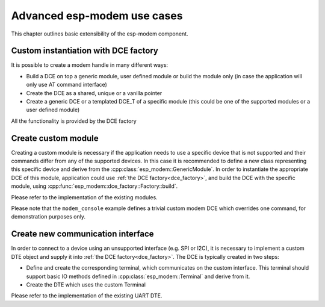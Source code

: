 Advanced esp-modem use cases
============================

This chapter outlines basic extensibility of the esp-modem component.

.. _dce_factory:

Custom instantiation with DCE factory
--------------------------------------

It is possible to create a modem handle in many different ways:

- Build a DCE on top a generic module, user defined module or build the module only (in case the application will only use AT command interface)
- Create the DCE as a shared, unique or a vanilla pointer
- Create a generic DCE or a templated DCE_T of a specific module (this could be one of the supported modules or a user defined module)

All the functionality is provided by the DCE factory

.. doxygengroup:: ESP_MODEM_DCE_FACTORY
   :members:

.. _create_custom_module:

Create custom module
--------------------

Creating a custom module is necessary if the application needs to use a specific device that is not supported
and their commands differ from any of the supported devices. In this case it is recommended to define a new class
representing this specific device and derive from the :cpp:class:`esp_modem::GenericModule`. In order to instantiate
the appropriate DCE of this module, application could use :ref:`the DCE factory<dce_factory>`, and build the DCE with
the specific module, using :cpp:func:`esp_modem::dce_factory::Factory::build`.

Please refer to the implementation of the existing modules.

Please note that the ``modem_console`` example defines a trivial custom modem DCE which overrides one command,
for demonstration purposes only.


Create new communication interface
----------------------------------

In order to connect to a device using an unsupported interface (e.g. SPI or I2C), it is necessary to implement
a custom DTE object and supply it into :ref:`the DCE factory<dce_factory>`. The DCE is typically created in two steps:

- Define and create the corresponding terminal, which communicates on the custom interface. This terminal should support basic IO methods defined in :cpp:class:`esp_modem::Terminal` and derive from it.
- Create the DTE which uses the custom Terminal

Please refer to the implementation of the existing UART DTE.

